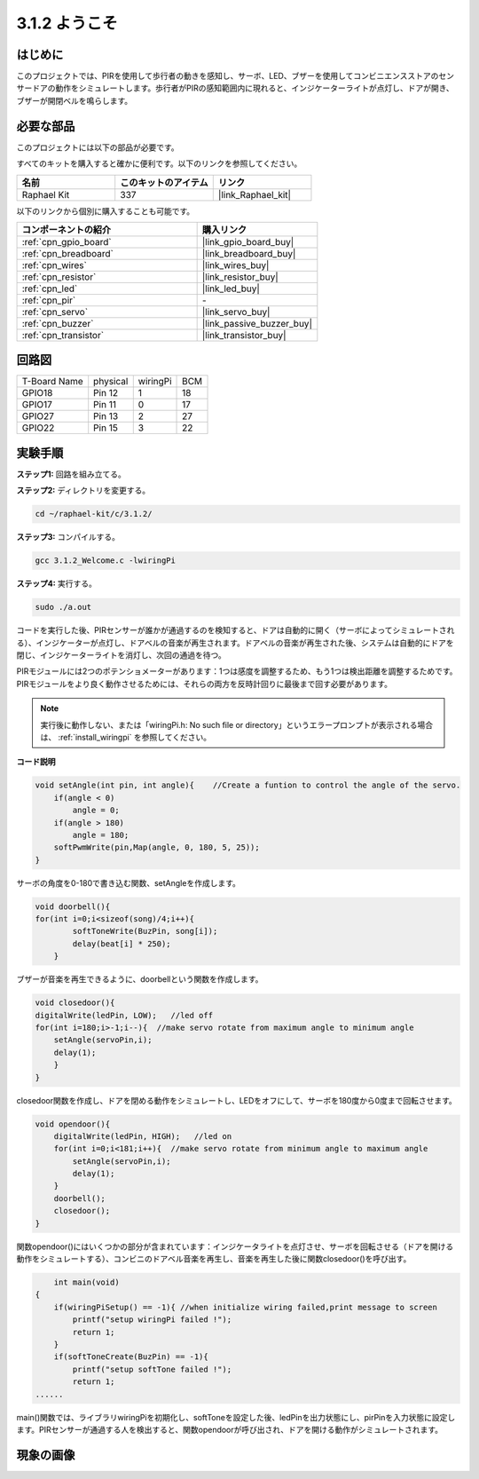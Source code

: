 .. _3.1.2_c:

3.1.2 ようこそ
~~~~~~~~~~~~~~~~~~~

はじめに
-------------

このプロジェクトでは、PIRを使用して歩行者の動きを感知し、サーボ、LED、ブザーを使用してコンビニエンスストアのセンサードアの動作をシミュレートします。歩行者がPIRの感知範囲内に現れると、インジケーターライトが点灯し、ドアが開き、ブザーが開閉ベルを鳴らします。

必要な部品
------------------------------

このプロジェクトには以下の部品が必要です。

.. image:: ../img/list_Welcome.png
    :align: center

すべてのキットを購入すると確かに便利です。以下のリンクを参照してください。

.. list-table::
    :widths: 20 20 20
    :header-rows: 1

    *   - 名前
        - このキットのアイテム
        - リンク
    *   - Raphael Kit
        - 337
        - |link_Raphael_kit|

以下のリンクから個別に購入することも可能です。

.. list-table::
    :widths: 30 20
    :header-rows: 1

    *   - コンポーネントの紹介
        - 購入リンク

    *   - :ref:`cpn_gpio_board`
        - |link_gpio_board_buy|
    *   - :ref:`cpn_breadboard`
        - |link_breadboard_buy|
    *   - :ref:`cpn_wires`
        - |link_wires_buy|
    *   - :ref:`cpn_resistor`
        - |link_resistor_buy|
    *   - :ref:`cpn_led`
        - |link_led_buy|
    *   - :ref:`cpn_pir`
        - \-
    *   - :ref:`cpn_servo`
        - |link_servo_buy|
    *   - :ref:`cpn_buzzer`
        - |link_passive_buzzer_buy|
    *   - :ref:`cpn_transistor`
        - |link_transistor_buy|

回路図
-------------------

============ ======== ======== ===
T-Board Name physical wiringPi BCM
GPIO18       Pin 12   1        18
GPIO17       Pin 11   0        17
GPIO27       Pin 13   2        27
GPIO22       Pin 15   3        22
============ ======== ======== ===

.. image:: ../img/Schematic_three_one2.png
   :align: center

実験手順
-------------------------

**ステップ1:** 回路を組み立てる。

.. image:: ../img/image239.png
    :align: center

**ステップ2:** ディレクトリを変更する。

.. raw:: html

   <run></run>

.. code-block:: 

    cd ~/raphael-kit/c/3.1.2/

**ステップ3:** コンパイルする。

.. raw:: html

   <run></run>

.. code-block:: 

    gcc 3.1.2_Welcome.c -lwiringPi

**ステップ4:** 実行する。

.. raw:: html

   <run></run>

.. code-block:: 

    sudo ./a.out

コードを実行した後、PIRセンサーが誰かが通過するのを検知すると、ドアは自動的に開く（サーボによってシミュレートされる）、インジケーターが点灯し、ドアベルの音楽が再生されます。ドアベルの音楽が再生された後、システムは自動的にドアを閉じ、インジケーターライトを消灯し、次回の通過を待つ。

PIRモジュールには2つのポテンショメーターがあります：1つは感度を調整するため、もう1つは検出距離を調整するためです。PIRモジュールをより良く動作させるためには、それらの両方を反時計回りに最後まで回す必要があります。

.. image:: ../img/PIR_TTE.png
    :width: 400
    :align: center

.. note::

    実行後に動作しない、または「wiringPi.h: No such file or directory」というエラープロンプトが表示される場合は、 :ref:`install_wiringpi` を参照してください。

**コード説明**

.. code-block:: c

    void setAngle(int pin, int angle){    //Create a funtion to control the angle of the servo.
        if(angle < 0)
            angle = 0;
        if(angle > 180)
            angle = 180;
        softPwmWrite(pin,Map(angle, 0, 180, 5, 25));   
    } 

サーボの角度を0-180で書き込む関数、setAngleを作成します。

.. code-block:: c

    void doorbell(){
    for(int i=0;i<sizeof(song)/4;i++){
            softToneWrite(BuzPin, song[i]); 
            delay(beat[i] * 250);
        }

ブザーが音楽を再生できるように、doorbellという関数を作成します。

.. code-block:: c

    void closedoor(){
    digitalWrite(ledPin, LOW);   //led off
    for(int i=180;i>-1;i--){  //make servo rotate from maximum angle to minimum angle
        setAngle(servoPin,i);
        delay(1);
        }
    }

closedoor関数を作成し、ドアを閉める動作をシミュレートし、LEDをオフにして、サーボを180度から0度まで回転させます。

.. code-block:: c

    void opendoor(){
        digitalWrite(ledPin, HIGH);   //led on
        for(int i=0;i<181;i++){  //make servo rotate from minimum angle to maximum angle
            setAngle(servoPin,i);
            delay(1);
        }
        doorbell();
        closedoor();
    }

関数opendoor()にはいくつかの部分が含まれています：インジケータライトを点灯させ、サーボを回転させる（ドアを開ける動作をシミュレートする）、コンビニのドアベル音楽を再生し、音楽を再生した後に関数closedoor()を呼び出す。

.. code-block:: c

        int main(void)
    {
        if(wiringPiSetup() == -1){ //when initialize wiring failed,print message to screen
            printf("setup wiringPi failed !");
            return 1;
        }
        if(softToneCreate(BuzPin) == -1){
            printf("setup softTone failed !");
            return 1;
    ......

main()関数では、ライブラリwiringPiを初期化し、softToneを設定した後、ledPinを出力状態にし、pirPinを入力状態に設定します。PIRセンサーが通過する人を検出すると、関数opendoorが呼び出され、ドアを開ける動作がシミュレートされます。

現象の画像
--------------------

.. image:: ../img/image240.jpeg
   :align: center